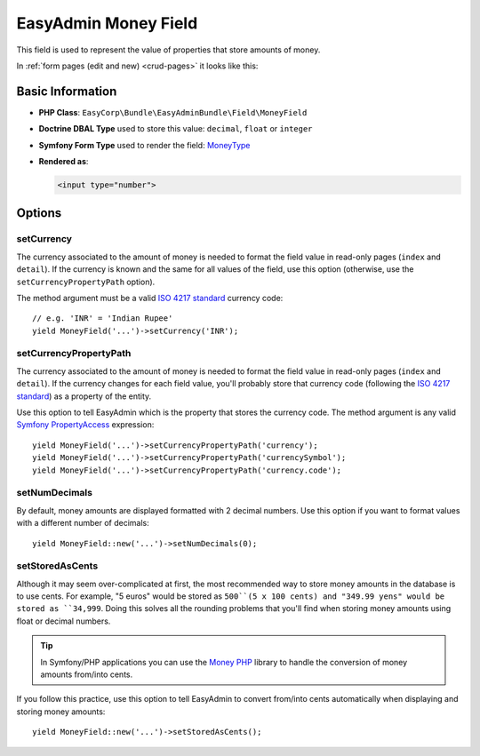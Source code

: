 EasyAdmin Money Field
=====================

This field is used to represent the value of properties that store amounts of
money.

In :ref:`form pages (edit and new) <crud-pages>` it looks like this:

.. image:: ../images/fields/field-money.png
   :alt: Default style of EasyAdmin money field

Basic Information
-----------------

* **PHP Class**: ``EasyCorp\Bundle\EasyAdminBundle\Field\MoneyField``
* **Doctrine DBAL Type** used to store this value: ``decimal``, ``float`` or
  ``integer``
* **Symfony Form Type** used to render the field: `MoneyType`_
* **Rendered as**:

  .. code-block:: html

    <input type="number">

Options
-------

setCurrency
~~~~~~~~~~~

The currency associated to the amount of money is needed to format the field
value in read-only pages (``index`` and ``detail``). If the currency is known and
the same for all values of the field, use this option (otherwise, use the
``setCurrencyPropertyPath`` option).

The method argument must be a valid `ISO 4217 standard`_ currency code::

    // e.g. 'INR' = 'Indian Rupee'
    yield MoneyField('...')->setCurrency('INR');

setCurrencyPropertyPath
~~~~~~~~~~~~~~~~~~~~~~~

The currency associated to the amount of money is needed to format the field
value in read-only pages (``index`` and ``detail``). If the currency changes
for each field value, you'll probably store that currency code (following the
`ISO 4217 standard`_) as a property of the entity.

Use this option to tell EasyAdmin which is the property that stores the currency
code. The method argument is any valid `Symfony PropertyAccess`_ expression::

    yield MoneyField('...')->setCurrencyPropertyPath('currency');
    yield MoneyField('...')->setCurrencyPropertyPath('currencySymbol');
    yield MoneyField('...')->setCurrencyPropertyPath('currency.code');

setNumDecimals
~~~~~~~~~~~~~~

By default, money amounts are displayed formatted with 2 decimal numbers. Use
this option if you want to format values with a different number of decimals::

    yield MoneyField::new('...')->setNumDecimals(0);

setStoredAsCents
~~~~~~~~~~~~~~~~

Although it may seem over-complicated at first, the most recommended way to
store money amounts in the database is to use cents. For example, "5 euros"
would be stored as ``500``(5 x 100 cents) and "349.99 yens" would be stored as
``34,999``. Doing this solves all the rounding problems that you'll find when
storing money amounts using float or decimal numbers.

.. tip::

    In Symfony/PHP applications you can use the `Money PHP`_ library to handle
    the conversion of money amounts from/into cents.

If you follow this practice, use this option to tell EasyAdmin to convert from/into
cents automatically when displaying and storing money amounts::

    yield MoneyField::new('...')->setStoredAsCents();

.. _`MoneyType`: https://symfony.com/doc/current/reference/forms/types/money.html
.. _`ISO 4217 standard`: https://en.wikipedia.org/wiki/ISO_4217
.. _`Symfony PropertyAccess`: https://symfony.com/doc/current/components/property_access.html
.. _`Money PHP`: https://github.com/moneyphp/money
